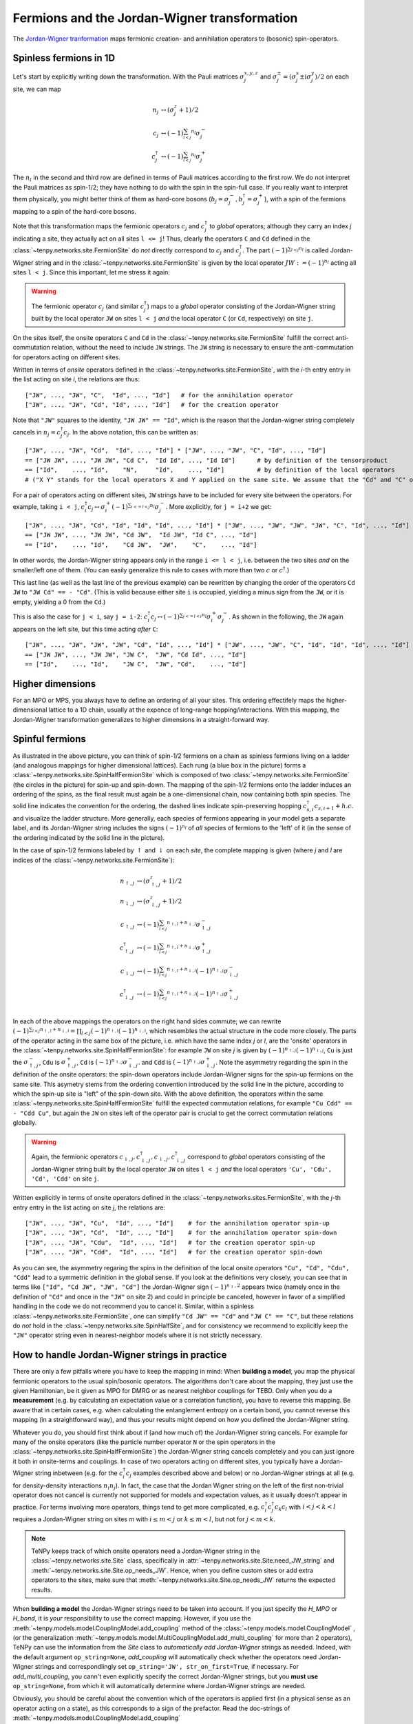 Fermions and the Jordan-Wigner transformation
=============================================

The `Jordan-Wigner tranformation <https://en.wikipedia.org/wiki/Jordan-Wigner_transformation>`_
maps fermionic creation- and annihilation operators to (bosonic) spin-operators.


Spinless fermions in 1D
-----------------------
Let's start by explicitly writing down the transformation.
With the Pauli matrices :math:`\sigma^{x,y,z}_j` and :math:`\sigma^{\pm}_j = (\sigma^x_j \pm \mathrm{i} \sigma^y_j)/2` on each site,
we can map 

.. math ::
    n_j         &\leftrightarrow (\sigma^{z}_j + 1)/2        \\
    c_j         &\leftrightarrow (-1)^{\sum_{l < j} n_l} \sigma^{-}_j             \\
    c_j^\dagger &\leftrightarrow (-1)^{\sum_{l < j} n_l} \sigma^{+}_j  

The :math:`n_l` in the second and third row are defined in terms of Pauli matrices according to the first row.
We do not interpret the Pauli matrices as spin-1/2; they have nothing to do with the spin in the spin-full case.
If you really want to interpret them physically, you might better think of them as hard-core bosons 
(:math:`b_j =\sigma^{-}_j, b^\dagger_j=\sigma^{+}_j`),
with a spin of the fermions mapping to a spin of the hard-core bosons.

Note that this transformation maps the fermionic operators :math:`c_j` and :math:`c^\dagger_j` to *global* operators; although they carry an index `j` indicating
a site, they actually act on all sites ``l <= j``!
Thus, clearly the operators ``C`` and ``Cd`` defined in the :class:`~tenpy.networks.site.FermionSite` do *not* directly correspond to :math:`c_j` and
:math:`c^\dagger_j`.
The part :math:`(-1)^{\sum_{l < j} n_l}` is called Jordan-Wigner string and in the :class:`~tenpy.networks.site.FermionSite` is given by the local operator 
:math:`JW := (-1)^{n_l}` acting all sites ``l < j``.
Since this important, let me stress it again:

.. warning ::
    The fermionic operator :math:`c_j` (and similar :math:`c^\dagger_j`) maps to a *global* operator consisting of
    the Jordan-Wigner string built by the local operator ``JW`` on sites ``l < j`` *and* the local operator ``C`` (or ``Cd``, respectively) on site ``j``.

On the sites itself, the onsite operators ``C`` and ``Cd`` in the :class:`~tenpy.networks.site.FermionSite` fulfill the correct anti-commutation relation, without the need to include ``JW`` strings.
The ``JW`` string is necessary to ensure the anti-commutation for operators acting on different sites.

Written in terms of `onsite` operators defined in the :class:`~tenpy.networks.site.FermionSite`, 
with the `i`-th entry entry in the list acting on site `i`, the relations are thus::

    ["JW", ..., "JW", "C",  "Id", ..., "Id"]   # for the annihilation operator
    ["JW", ..., "JW", "Cd", "Id", ..., "Id"]   # for the creation operator
    
Note that ``"JW"`` squares to the identity, ``"JW JW" == "Id"``, 
which is the reason that the Jordan-wigner string completely cancels in :math:`n_j = c^\dagger_j c_j`. 
In the above notation, this can be written as::

    ["JW", ..., "JW", "Cd",  "Id", ..., "Id"] * ["JW", ..., "JW", "C", "Id", ..., "Id"]
    == ["JW JW", ..., "JW JW", "Cd C",  "Id Id", ..., "Id Id"]      # by definition of the tensorproduct
    == ["Id",    ..., "Id",    "N",     "Id",    ..., "Id"]         # by definition of the local operators
    # ("X Y" stands for the local operators X and Y applied on the same site. We assume that the "Cd" and "C" on the first line act on the same site.)

For a pair of operators acting on different sites, ``JW`` strings have to be included for every site between the operators.
For example, taking ``i < j``, 
:math:`c^\dagger_i c_j \leftrightarrow \sigma_i^{+} (-1)^{\sum_{i <=l < j} n_l}  \sigma_j^{-}`. 
More explicitly, for ``j = i+2`` we get::

    ["JW", ..., "JW", "Cd", "Id", "Id", "Id", ..., "Id"] * ["JW", ..., "JW", "JW", "JW", "C", "Id", ..., "Id"]
    == ["JW JW", ..., "JW JW", "Cd JW",  "Id JW", "Id C", ..., "Id"] 
    == ["Id",    ..., "Id",    "Cd JW",  "JW",    "C",    ..., "Id"] 

In other words, the Jordan-Wigner string appears only in the range ``i <= l < j``, i.e. between the two sites *and* on the smaller/left one of them.
(You can easily generalize this rule to cases with more than two :math:`c` or :math:`c^\dagger`.)

This last line (as well as the last line of the previous example) can be rewritten by changing the order of the operators ``Cd JW`` to ``"JW Cd" == - "Cd"``.
(This is valid because either site ``i`` is occupied, yielding a minus sign from the ``JW``, or it is empty, yielding a 0 from the ``Cd``.)

This is also the case for ``j < i``, say ``j = i-2``:
:math:`c^\dagger_i c_j \leftrightarrow (-1)^{\sum_{j <=l < i} n_l} \sigma_i^{+} \sigma_j^{-}`. 
As shown in the following, the ``JW`` again appears on the left site,
but this time acting *after* ``C``::

    ["JW", ..., "JW", "JW", "JW", "Cd", "Id", ..., "Id"] * ["JW", ..., "JW", "C", "Id", "Id", "Id", ..., "Id"]
    == ["JW JW", ..., "JW JW", "JW C",  "JW", "Cd Id", ..., "Id"] 
    == ["Id",    ..., "Id",    "JW C",  "JW", "Cd",    ..., "Id"] 




Higher dimensions
-----------------
For an MPO or MPS, you always have to define an ordering of all your sites. This ordering effectifely maps the
higher-dimensional lattice to a 1D chain, usually at the expence of long-range hopping/interactions.
With this mapping, the Jordan-Wigner transformation generalizes to higher dimensions in a straight-forward way.


Spinful fermions
-----------------

.. image :: /images/JordanWignerSpinHalf.*

As illustrated in the above picture, you can think of spin-1/2 fermions on a chain as spinless fermions living on a ladder (and analogous mappings for higher dimensional lattices).
Each rung (a blue box in the picture) forms a :class:`~tenpy.networks.site.SpinHalfFermionSite` 
which is composed of two :class:`~tenpy.networks.site.FermionSite` (the circles in the picture) for spin-up and spin-down.
The mapping of the spin-1/2 fermions onto the ladder induces an ordering of the spins, as the final result must again be a one-dimensional chain, now containing both spin species.
The solid line indicates the convention for the ordering, the dashed lines indicate spin-preserving hopping :math:`c^\dagger_{s,i} c_{s,i+1} + h.c.` 
and visualize the ladder structure.
More generally, each species of fermions appearing in your model gets a separate label, and its Jordan-Wigner string
includes the signs :math:`(-1)^{n_l}` of *all* species of fermions to the 'left' of it (in the sense of the ordering indicated by the solid line in the picture).

In the case of spin-1/2 fermions labeled by :math:`\uparrow` and :math:`\downarrow` on each `site`, the complete mapping is given (where `j` and `l` are indices of the :class:`~tenpy.networks.site.FermionSite`):

.. math ::
    n_{\uparrow,j} &\leftrightarrow (\sigma^{z}_{\uparrow,j} + 1)/2                                                                                  \\
    n_{\downarrow,j} &\leftrightarrow (\sigma^{z}_{\downarrow,j} + 1)/2                                                                              \\
    c_{\uparrow,j} &\leftrightarrow (-1)^{\sum_{l < j} n_{\uparrow,l} + n_{\downarrow,l}} \sigma^{-}_{\uparrow,j}                                    \\
    c^\dagger_{\uparrow,j} &\leftrightarrow (-1)^{\sum_{l < j} n_{\uparrow,l} + n_{\downarrow,l}} \sigma^{+}_{\uparrow,j}                           \\
    c_{\downarrow,j} &\leftrightarrow (-1)^{\sum_{l < j} n_{\uparrow,l} + n_{\downarrow,l}} (-1)^{n_{\uparrow,j}} \sigma^{-}_{\downarrow,j}          \\
    c^\dagger_{\downarrow,j} &\leftrightarrow (-1)^{\sum_{l < j} n_{\uparrow,l} + n_{\downarrow,l}} (-1)^{n_{\uparrow,j}} \sigma^{+}_{\downarrow,j} \\

In each of the above mappings the operators on the right hand sides commute; we can rewrite
:math:`(-1)^{\sum_{l < j} n_{\uparrow,l} + n_{\downarrow,l}} = \prod_{l < j} (-1)^{n_{\uparrow,l}} (-1)^{n_{\downarrow,l}}`,
which resembles the actual structure in the code more closely.
The parts of the operator acting in the same box of the picture, i.e. which have the same index `j` or `l`, 
are the 'onsite' operators in the :class:`~tenpy.networks.site.SpinHalfFermionSite`:
for example ``JW`` on site `j` is given by :math:`(-1)^{n_{\uparrow,j}} (-1)^{n_{\downarrow,j}}`, 
``Cu`` is just the :math:`\sigma^{-}_{\uparrow,j}`, ``Cdu`` is :math:`\sigma^{+}_{\uparrow,j}`,
``Cd`` is :math:`(-1)^{n_{\uparrow,j}} \sigma^{-}_{\downarrow,j}`.
and ``Cdd`` is :math:`(-1)^{n_{\uparrow,j}} \sigma^{+}_{\downarrow,j}`.
Note the asymmetry regarding the spin in the definition of the onsite operators:
the spin-down operators include Jordan-Wigner signs for the spin-up fermions on the same site. 
This asymetry stems from the ordering convention introduced by the solid line in the picture, according to which the spin-up site
is "left" of the spin-down site. With the above definition, the operators within the same :class:`~tenpy.networks.site.SpinHalfFermionSite` fulfill the expected commutation relations,
for example ``"Cu Cdd" == - "Cdd Cu"``, but again the ``JW`` on sites left of the operator pair is crucial to get the correct
commutation relations globally.

.. warning ::
    Again, the fermionic operators :math:`c_{\downarrow,j}, c^\dagger_{\downarrow,j}, c_{\downarrow,j}, c^\dagger_{\downarrow,j}` correspond to  *global* operators consisting of
    the Jordan-Wigner string built by the local operator ``JW`` on sites ``l < j`` *and* the local operators ``'Cu', 'Cdu', 'Cd', 'Cdd'`` on site ``j``.

Written explicitly in terms of onsite operators defined in the :class:`~tenpy.networks.sites.FermionSite`,
with the `j`-th entry entry in the list acting on site `j`, the relations are::

    ["JW", ..., "JW", "Cu",  "Id", ..., "Id"]    # for the annihilation operator spin-up
    ["JW", ..., "JW", "Cd",  "Id", ..., "Id"]    # for the annihilation operator spin-down
    ["JW", ..., "JW", "Cdu",  "Id", ..., "Id"]   # for the creation operator spin-up
    ["JW", ..., "JW", "Cdd",  "Id", ..., "Id"]   # for the creation operator spin-down

As you can see, the asymmetry regaring the spins in the definition of the local onsite operators ``"Cu", "Cd", "Cdu", "Cdd"`` lead to a symmetric definition in the global sense.
If you look at the definitions very closely, you can see that in terms like ``["Id", "Cd JW", "JW", "Cd"]`` the
Jordan-Wigner sign :math:`(-1)^{n_\uparrow,2}` appears twice (namely once in the definition of ``"Cd"`` and once in the ``"JW"`` on site
2) and could in principle be canceled, however in favor of a simplified handling in the code we do not recommend you to cancel it.
Similar, within a spinless :class:`~tenpy.networks.site.FermionSite`, one can simplify ``"Cd JW" == "Cd"`` and ``"JW C" == "C"``, 
but these relations do *not* hold in the :class:`~tenpy.networks.site.SpinHalfSite`, 
and for consistency we recommend to explicitly keep the ``"JW"`` operator string even in nearest-neighbor models where it is not strictly necessary.


How to handle Jordan-Wigner strings in practice
-----------------------------------------------

There are only a few pitfalls where you have to keep the mapping in mind:
When **building a model**, you map the physical fermionic operators to the usual spin/bosonic operators.
The algorithms don't care about the mapping, they just use the given Hamiltonian, be it given as MPO for DMRG or as nearest neighbor couplings for TEBD.
Only when you do a **measurement** (e.g. by calculating an expectation value or a correlation function), you have to reverse this mapping.
Be aware that in certain cases, e.g. when calculating the entanglement entropy on a certain bond,
you cannot reverse this mapping (in a straightforward way), and thus your results might depend on how you defined the Jordan-Wigner string.

Whatever you do, you should first think about if (and how much of) the Jordan-Wigner string cancels.
For example for many of the onsite operators (like the particle number operator ``N`` or the spin operators in the :class:`~tenpy.networks.site.SpinHalfFermionSite`)
the Jordan-Wigner string cancels completely and you can just ignore it both in onsite-terms and couplings.
In case of two operators acting on different sites, you typically have a Jordan-Wigner string inbetween (e.g. for the
:math:`c^\dagger_i c_j` examples described above and below) or no Jordan-Wigner strings at all (e.g. for density-density
interactions :math:`n_i n_j`).
In fact, the case that the Jordan Wigner string on the left of the first non-trivial operator does not cancel is currently not supported
for models and expectation values, as it usually doesn't appear in practice.
For terms involving more operators, things tend to get more complicated, e.g. :math:`c^\dagger_i c^\dagger_j c_k c_l` with
:math:`i < j < k < l` requires a Jordan-Wigner string on sites `m` with :math:`i \leq m <j` or :math:`k \leq m <l`, but
not for :math:`j < m < k`.

.. note ::
    TeNPy keeps track of which onsite operators need a Jordan-Wigner string in the :class:`~tenpy.networks.site.Site` class,
    specifically in :attr:`~tenpy.networks.site.Site.need_JW_string` and :meth:`~tenpy.networks.site.Site.op_needs_JW`.
    Hence, when you define custom sites or add extra operators to the sites, make sure that 
    :meth:`~tenpy.networks.site.Site.op_needs_JW` returns the expected results.

When **building a model** the Jordan-Wigner strings need to be taken into account. 
If you just specify the `H_MPO` or `H_bond`, it is *your* responsibility to use the correct mapping.
However, if you use the :meth:`~tenpy.models.model.CouplingModel.add_coupling` method of the 
:class:`~tenpy.models.model.CouplingModel` ,
(or the generalization :meth:`~tenpy.models.model.MultiCouplingModel.add_multi_coupling` for more than 2 operators),
TeNPy can use the information from the `Site` class to *automatically add Jordan-Wigner* strings as needed.
Indeed, with the default argument ``op_string=None``, `add_coupling` will automatically check whether the operators
need Jordan-Wigner strings and correspondlingly set ``op_string='JW', str_on_first=True``, if necessary.
For `add_multi_coupling`, you cann't even explicitly specify the correct Jordan-Wigner strings, but you **must use**
``op_string=None``, from which it will automatically determine where Jordan-Wigner strings are needed.

Obviously, you should be careful about the convention which of the operators is applied first (in a physical
sense as an operator acting on a state), as this corresponds to a sign of the prefactor.
Read the doc-strings of :meth:`~tenpy.models.model.CouplingModel.add_coupling`
:meth:`~tenpy.models.model.MultiCouplingModel.add_multi_coupling` for details.

As a concrete example, let us specify a hopping
:math:`\sum_{i} (c^\dagger_i c_{i+1} + h.c.) = \sum_{i} (c^\dagger_i c_{i+1} + c^\dagger_{i} c_{i-1})`
in a 1D chain of :class:`~tenpy.networks.site.FermionSite` with :meth:`~tenpy.models.model.CouplingModel.add_coupling`.
The recoomended way is just::

    add_coupling(strength, 0, 'Cd', 0, 'C', 1, add_hc=True) 

If you want to specify both the Jordan-Wigner string and the ``h.c.`` term explicitly, you can use::

    add_coupling(strength, 0, 'Cd', 0, 'C', 1, op_string='JW', str_on_first=True) 
    add_coupling(strength, 0, 'Cd', 0, 'C', -1, op_string='JW', str_on_first=True)

Slightly more complicated, to specify the hopping
:math:`\sum_{\langle i, j\rangle, s} (c^\dagger_{s,i} c_{s,j} + h.c.)`
in the Fermi-Hubbard model on a 2D square lattice, we could use::

    for (dx, dy) in [(1, 0), (0, 1)]:
        add_coupling(strength, 0, 'Cdu', 0, 'Cu', (dx, dy), add_hc=True)  # spin up
        add_coupling(strength, 0, 'Cdd', 0, 'Cd', (dx, dy), add_hc=True)  # spin down

    # or without `add_hc`
    for (dx, dy) in [(1, 0), (-1, 0), (0, 1), (0, -1)]:  # include -dx !
        add_coupling(strength, 0, 'Cdu', 0, 'Cu', (dx, dy))  # spin up
        add_coupling(strength, 0, 'Cdd', 0, 'Cd', (dx, dy))  # spin down

    # or specifying the 'JW' string explicitly
    for (dx, dy) in [(1, 0), (-1, 0), (0, 1), (0, -1)]:
        add_coupling(strength, 0, 'Cdu', 0, 'Cu', (dx, dy), 'JW', True)  # spin up
        add_coupling(strength, 0, 'Cdd', 0, 'Cd', (dx, dy), 'JW', True)  # spin down


The most important functions for doing **measurements** are probably :meth:`~tenpy.networks.mps.MPS.expectation_value`
and :meth:`~tenpy.networks.mps.MPS.correlation_function`. Again, if all the Jordan-Wigner strings cancel, you don't have
to worry about them at all, e.g. for many onsite operators or correlation functions involving only number operators.
If you build multi-site operators to be measured by `expectation_value`, take care to include the Jordan-Wigner
string correctly.

Some MPS methods like
:meth:`~tenpy.networks.mps.MPS.correlation_function`,
:meth:`~tenpy.networks.mps.MPS.expectation_value_term` and
:meth:`~tenpy.networks.mps.MPS.expectation_value_terms_sum` automatically add Jordan-Wignder strings 
(at least with default arguments).
Other more low-level functions like :meth:`~tenpy.networks.mps.MPS.expectation_value_multi_sites` don't do it.
Hence, you should always watch out during measurements, if the function used needs special treatment for Jordan-Wigner strings.
